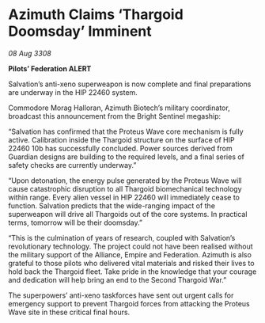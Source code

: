 * Azimuth Claims ‘Thargoid Doomsday’ Imminent

/08 Aug 3308/

*Pilots’ Federation ALERT* 

Salvation’s anti-xeno superweapon is now complete and final preparations are underway in the HIP 22460 system. 

Commodore Morag Halloran, Azimuth Biotech’s military coordinator, broadcast this announcement from the Bright Sentinel megaship: 

“Salvation has confirmed that the Proteus Wave core mechanism is fully active. Calibration inside the Thargoid structure on the surface of HIP 22460 10b has successfully concluded. Power sources derived from Guardian designs are building to the required levels, and a final series of safety checks are currently underway.” 

“Upon detonation, the energy pulse generated by the Proteus Wave will cause catastrophic disruption to all Thargoid biomechanical technology within range. Every alien vessel in HIP 22460 will immediately cease to function. Salvation predicts that the wide-ranging impact of the superweapon will drive all Thargoids out of the core systems. In practical terms, tomorrow will be their doomsday.” 

“This is the culmination of years of research, coupled with Salvation’s revolutionary technology. The project could not have been realised without the military support of the Alliance, Empire and Federation. Azimuth is also grateful to those pilots who delivered vital materials and risked their lives to hold back the Thargoid fleet. Take pride in the knowledge that your courage and dedication will help bring an end to the Second Thargoid War.” 

The superpowers’ anti-xeno taskforces have sent out urgent calls for emergency support to prevent Thargoid forces from attacking the Proteus Wave site in these critical final hours.